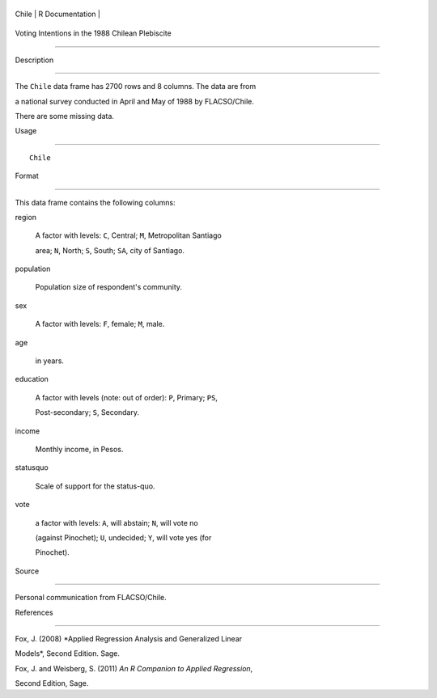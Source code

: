 +---------+-------------------+
| Chile   | R Documentation   |
+---------+-------------------+

Voting Intentions in the 1988 Chilean Plebiscite
------------------------------------------------

Description
~~~~~~~~~~~

The ``Chile`` data frame has 2700 rows and 8 columns. The data are from
a national survey conducted in April and May of 1988 by FLACSO/Chile.
There are some missing data.

Usage
~~~~~

::

    Chile

Format
~~~~~~

This data frame contains the following columns:

region
    A factor with levels: ``C``, Central; ``M``, Metropolitan Santiago
    area; ``N``, North; ``S``, South; ``SA``, city of Santiago.

population
    Population size of respondent's community.

sex
    A factor with levels: ``F``, female; ``M``, male.

age
    in years.

education
    A factor with levels (note: out of order): ``P``, Primary; ``PS``,
    Post-secondary; ``S``, Secondary.

income
    Monthly income, in Pesos.

statusquo
    Scale of support for the status-quo.

vote
    a factor with levels: ``A``, will abstain; ``N``, will vote no
    (against Pinochet); ``U``, undecided; ``Y``, will vote yes (for
    Pinochet).

Source
~~~~~~

Personal communication from FLACSO/Chile.

References
~~~~~~~~~~

Fox, J. (2008) *Applied Regression Analysis and Generalized Linear
Models*, Second Edition. Sage.

Fox, J. and Weisberg, S. (2011) *An R Companion to Applied Regression*,
Second Edition, Sage.

